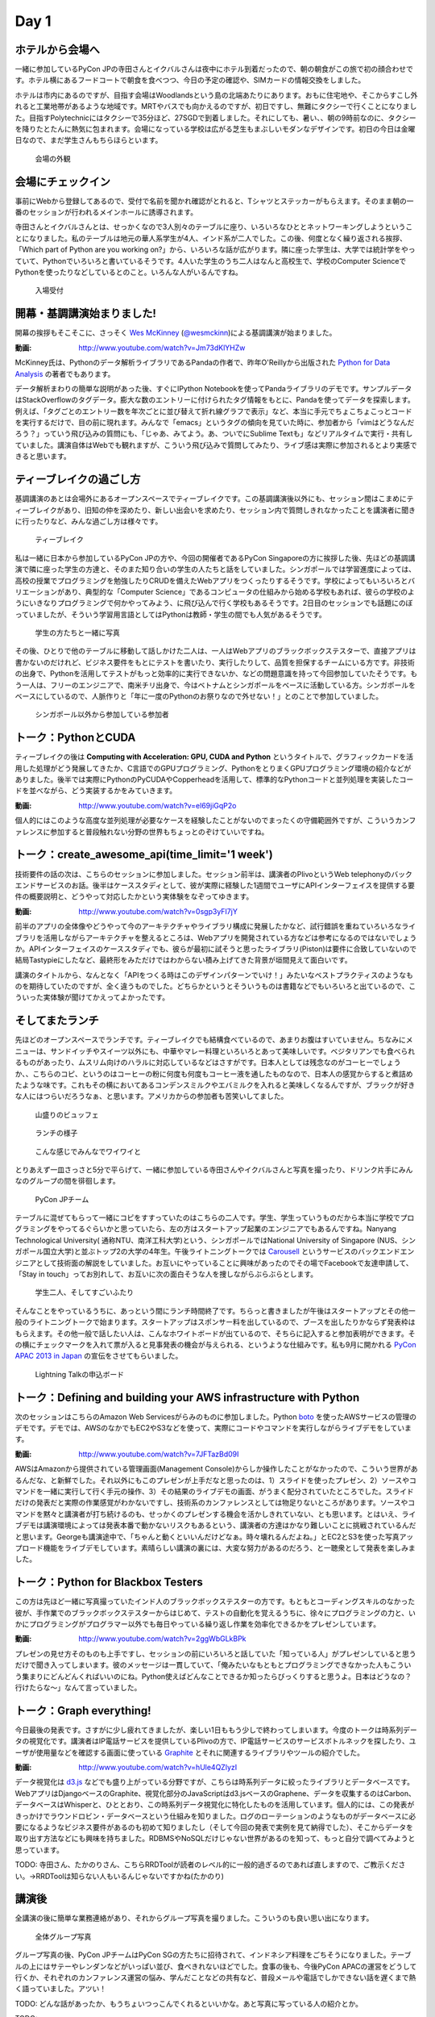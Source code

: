 =======
 Day 1
=======

ホテルから会場へ
--------------------

一緒に参加しているPyCon JPの寺田さんとイクバルさんは夜中にホテル到着だったので、朝の朝食がこの旅で初の顔合わせです。ホテル横にあるフードコートで朝食を食べつつ、今日の予定の確認や、SIMカードの情報交換をしました。

ホテルは市内にあるのですが、目指す会場はWoodlandsという島の北端あたりにあります。おもに住宅地や、そこからすこし外れると工業地帯があるような地域です。MRTやバスでも向かえるのですが、初日ですし、無難にタクシーで行くことになりました。目指すPolytechnicにはタクシーで35分ほど、27SGDで到着しました。それにしても、暑い、、朝の9時前なのに、タクシーを降りたとたんに熱気に包まれます。会場になっている学校は広がる芝生もまぶしいモダンなデザインです。初日の今日は金曜日なので、まだ学生さんもちらほらといます。

.. figure:: /_static/outlook.jpg
   :width: 400

   会場の外観


会場にチェックイン
---------------------
事前にWebから登録してあるので、受付で名前を聞かれ確認がとれると、Tシャツとステッカーがもらえます。そのまま朝の一番のセッションが行われるメインホールに誘導されます。

寺田さんとイクバルさんとは、せっかくなので3人別々のテーブルに座り、いろいろなひととネットワーキングしようということになりました。私のテーブルは地元の華人系学生が4人、インド系が二人でした。この後、何度となく繰り返される挨拶、「Which part of Python are you working on?」から、いろいろな話が広がります。隣に座った学生は、大学では統計学をやっていて、Pythonでいろいろと書いているそうです。4人いた学生のうち二人はなんと高校生で、学校のComputer ScienceでPythonを使ったりなどしているとのこと。いろんな人がいるんですね。

.. figure:: /_static/reception.jpg
   :width: 400

   入場受付


開幕・基調講演始まりました!
------------------------------
開幕の挨拶もそこそこに、さっそく `Wes McKinney <http://www.linkedin.com/pub/wes-mckinney/0/b27/b96>`_  (`@wesmckinn <https://twitter.com/wesmckinn>`_)による基調講演が始まりました。

:動画: http://www.youtube.com/watch?v=Jm73dKlYHZw

McKinney氏は、Pythonのデータ解析ライブラリであるPandaの作者で、昨年O'Reillyから出版された `Python for Data Analysis <http://shop.oreilly.com/product/0636920023784.do>`_ の著者でもあります。

データ解析まわりの簡単な説明があった後、すぐにIPython Notebookを使ってPandaライブラリのデモです。サンプルデータはStackOverflowのタグデータ。膨大な数のエントリーに付けられたタグ情報をもとに、Pandaを使ってデータを探索します。例えば、「タグごとのエントリー数を年次ごとに並び替えて折れ線グラフで表示」など、本当に手元でちょこちょこっとコードを実行するだけで、目の前に現れます。みんなで「emacs」というタグの傾向を見ていた時に、参加者から「vimはどうなんだろう？」っていう飛び込みの質問にも、「じゃあ、みてよう。あ、ついでにSublime Textも」などリアルタイムで実行・共有していました。講演自体はWebでも観れますが、こういう飛び込みで質問してみたり、ライブ感は実際に参加されるとより実感できると思います。


ティーブレイクの過ごし方
---------------------------
基調講演のあとは会場外にあるオープンスペースでティーブレイクです。この基調講演後以外にも、セッション間はこまめにティーブレイクがあり、旧知の仲を深めたり、新しい出会いを求めたり、セッション内で質問しきれなかったことを講演者に聞きに行ったりなど、みんな過ごし方は様々です。

.. figure:: /_static/tea_break.jpg
   :width: 400

   ティーブレイク

私は一緒に日本から参加しているPyCon JPの方や、今回の開催者であるPyCon Singaporeの方に挨拶した後、先ほどの基調講演で隣に座った学生の方達と、そのまた知り合いの学生の人たちと話をしていました。シンガポールでは学習進度によっては、高校の授業でプログラミングを勉強したりCRUDを備えたWebアプリをつくったりするそうです。学校によってもいろいろとバリエーションがあり、典型的な「Computer Science」であるコンピュータの仕組みから始める学校もあれば、彼らの学校のようにいきなりプログラミングで何かやってみよう、に飛び込んで行く学校もあるそうです。2日目のセッションでも話題にのぼっていましたが、そういう学習用言語としてはPythonは教師・学生の間でも人気があるそうです。

.. figure:: /_static/students.jpg
   :width: 400

   学生の方たちと一緒に写真   

その後、ひとりで他のテーブルに移動して話しかけた二人は、一人はWebアプリのブラックボックステスターで、直接アプリは書かないのだけれど、ビジネス要件をもとにテストを書いたり、実行したりして、品質を担保するチームにいる方です。非技術の出身で、Pythonを活用してテストがもっと効率的に実行できないか、などの問題意識を持って今回参加していたそうです。もう一人は、フリーのエンジニアで、南米チリ出身で、今はベトナムとシンガポールをベースに活動している方。シンガポールをベースにしているので、人脈作りと「年に一度のPythonのお祭りなので外せない！」とのことで参加していました。

.. figure:: /_static/tester_engineer.jpg
   :width: 400

   シンガポール以外から参加している参加者


トーク：PythonとCUDA
-------------------------------
ティーブレイクの後は **Computing with Acceleration: GPU, CUDA and Python** というタイトルで、グラフィックカードを活用した処理がどう発展してきたか、C言語でのGPUプログラミング、PythonをとりまくGPUプログラミング環境の紹介などがありました。後半では実際にPythonのPyCUDAやCopperheadを活用して、標準的なPythonコードと並列処理を実装したコードを並べながら、どう実装するかをみていきます。

:動画: http://www.youtube.com/watch?v=el69jiGqP2o

個人的にはこのような高度な並列処理が必要なケースを経験したことがないのでまったくの守備範囲外ですが、こういうカンファレンスに参加すると普段触れない分野の世界もちょっとのぞけていいですね。


トーク：create_awesome_api(time_limit='1 week')
------------------------------------------------
技術要件の話の次は、こちらのセッションに参加しました。セッション前半は、講演者のPlivoというWeb telephonyのバックエンドサービスのお話。後半はケーススタディとして、彼が実際に経験した1週間でユーザにAPIインターフェイスを提供する要件の概要説明と、どうやって対応したかという実体験をなぞってゆきます。

:動画: http://www.youtube.com/watch?v=0sgp3yFI7jY

前半のアプリの全体像やどうやって今のアーキテクチャやライブラリ構成に発展したかなど、試行錯誤を重ねていろいろなライブラリを活用しながらアーキテクチャを整えるところは、Webアプリを開発されている方などは参考になるのではないでしょうか。APIインターフェイスのケーススタディでも、彼らが最初に試そうと思ったライブラリ(Piston)は要件に合致していないので結局Tastypieにしたなど、最終形をみただけではわからない積み上げてきた背景が垣間見えて面白いです。

講演のタイトルから、なんとなく「APIをつくる時はこのデザインパターンでいけ！」みたいなベストプラクティスのようなものを期待していたのですが、全く違うものでした。どちらかというとそういうものは書籍などでもいろいろと出ているので、こういった実体験が聞けてかえってよかったです。


そしてまたランチ
------------------------------
先ほどのオープンスペースでランチです。ティーブレイクでも結構食べているので、あまりお腹はすいていません。ちなみにメニューは、サンドイッチやスイーツ以外にも、中華やマレー料理といろいろとあって美味しいです。ベジタリアンでも食べられるものがあったり、ムスリム向けのハラルに対応しているなどはさすがです。日本人としては残念なのがコーヒーでしょうか、、こちらのコピ、というのはコーヒーの粉に何度も何度もコーヒー液を通したものなので、日本人の感覚からすると煮詰めたような味です。これもその横においてあるコンデンスミルクやエバミルクを入れると美味しくなるんですが、ブラックが好きな人にはつらいだろうなぁ、と思います。アメリカからの参加者も苦笑いしてました。

.. figure:: /_static/buffet.jpg
   :width: 400

   山盛りのビュッフェ

.. figure:: /_static/lunch1.jpg
   :width: 400

   ランチの様子

.. figure:: /_static/lunch2.jpg
   :width: 400

   こんな感じでみんなでワイワイと

とりあえず一皿さっさと5分で平らげて、一緒に参加している寺田さんやイクバルさんと写真を撮ったり、ドリンク片手にみんなのグループの間を徘徊します。

.. figure:: /_static/japan_team.jpg
   :width: 400

   PyCon JPチーム

テーブルに混ぜてもらって一緒にコピをすすっていたのはこちらの二人です。学生、学生っていうものだから本当に学校でプログラミングをやってるぐらいかと思っていたら、左の方はスタートアップ起業のエンジニアでもあるんですね。Nanyang Technological University(
通称NTU、南洋工科大学)という、シンガポールではNational University of Singapore (NUS、シンガポール国立大学)と並ぶトップ2の大学の4年生。午後ライトニングトークでは `Carousell <http://carousell.co>`_ というサービスのバックエンドエンジニアとして技術面の解説をしていました。お互いにやっていることに興味があったのでその場でFacebookで友達申請して、「Stay in touch」ってお別れして、お互いに次の面白そうな人を捜しながらぶらぶらとします。

.. figure:: /_static/people1.jpg
   :width: 400

   学生二人、そしてすごいふたり

そんなことをやっているうちに、あっという間にランチ時間終了です。ちらっと書きましたが午後はスタートアップとその他一般のライトニングトークで始まります。スタートアップはスポンサー料を出しているので、ブースを出したりかならず発表枠はもらえます。その他一般で話したい人は、こんなホワイトボードが出ているので、そちらに記入すると参加表明ができます。その横にチェックマークを入れて票が入ると見事発表の機会が与えられる、というような仕組みです。私も9月に開かれる `PyCon APAC 2013 in Japan <http://apac-2013.pycon.jp>`_ の宣伝をさせてもらいました。

.. figure:: /_static/lt_board.jpg
   :width: 400

   Lightning Talkの申込ボード


トーク：Defining and building your AWS infrastructure with Python
----------------------------------------------------------------------------
次のセッションはこちらのAmazon Web Servicesがらみのものに参加しました。Python `boto <https://github.com/boto/boto>`_ を使ったAWSサービスの管理のデモです。デモでは、AWSのなかでもEC2やS3などを使って、実際にコードやコマンドを実行しながらライブデモをしています。

:動画: http://www.youtube.com/watch?v=7JFTazBd09I

AWSはAmazonから提供されている管理画面(Management Console)からしか操作したことがなかったので、こういう世界があるんだな、と新鮮でした。それ以外にもこのプレゼンが上手だなと思ったのは、1）スライドを使ったプレゼン、2）ソースやコマンドを一緒に実行して行く手元の操作、3）その結果のライブデモの画面、がうまく配分されていたところでした。スライドだけの発表だと実際の作業感覚がわかないですし、技術系のカンファレンスとしては物足りないところがあります。ソースやコマンドを黙々と講演者が打ち続けるのも、せっかくのプレゼンする機会を活かしきれていない、とも思います。とはいえ、ライブデモは講演環境によっては発表本番で動かないリスクもあるという、講演者の方達はかなり難しいことに挑戦されているんだと思います。Georgeも講演途中で、「ちゃんと動くといいんだけどなぁ。時々壊れるんだよね。」とEC2とS3を使った写真アップロード機能をライブデモしています。素晴らしい講演の裏には、大変な努力があるのだろう、と一聴衆として発表を楽しみました。


トーク：Python for Blackbox Testers
---------------------------------------------
この方は先ほど一緒に写真撮っていたインド人のブラックボックステスターの方です。もともとコーディングスキルのなかった彼が、手作業でのブラックボックステスターからはじめて、テストの自動化を覚えるうちに、徐々にプログラミングの力と、いかにプログラミングがプログラマー以外でも毎日やっている繰り返し作業を効率化できるかをプレゼンしています。

:動画: http://www.youtube.com/watch?v=2ggWbGLkBPk

プレゼンの見せ方そのものも上手ですし、セッションの前にいろいろと話していた「知っている人」がプレゼンしていると思うだけで聞き入ってしまいます。彼のメッセージは一貫していて、「俺みたいなもともとプログラミングできなかった人もこういう集まりにどんどんくればいいのにね。Python使えばどんなことできるか知ったらびっくりすると思うよ。日本はどうなの？行けたらな〜」なんて言っていました。


トーク：Graph everything!
----------------------------------
今日最後の発表です。さすがに少し疲れてきましたが、楽しい1日ももう少しで終わってしまいます。今度のトークは時系列データの視覚化です。講演者はIP電話サービスを提供しているPlivoの方で、IP電話サービスのサービスボトルネックを探したり、ユーザが使用量などを確認する画面に使っている `Graphite <http://graphite.wikidot.com>`_ とそれに関連するライブラリやツールの紹介でした。

:動画: http://www.youtube.com/watch?v=hUle4QZlyzI

データ視覚化は `d3.js <http://d3js.org/>`_ などでも盛り上がっている分野ですが、こちらは時系列データに絞ったライブラリとデータベースです。WebアプリはDjangoベースのGraphite、視覚化部分のJavaScriptはd3.jsベースのGraphene、データを収集するのはCarbon、 データベースはWhisperと、ひととおり、この時系列データ視覚化に特化したものを活用しています。個人的には、この発表がきっかけでラウンドロビン・データベースという仕組みを知りました。ログのローテーションのようなものがデータベースに必要になるようなビジネス要件があるのも初めて知りましたし（そして今回の発表で実例を見て納得でした）、そこからデータを取り出す方法などにも興味を持ちました。RDBMSやNoSQLだけじゃない世界があるのを知って、もっと自分で調べてみようと思っています。

TODO: 寺田さん、たかのりさん、こちらRRDToolが読者のレベル的に一般的過ぎるのであれば直しますので、ご教示ください。→RRDToolは知らない人もいるんじゃないですかね(たかのり)


講演後
-------------------------------------------
全講演の後に簡単な業務連絡があり、それからグループ写真を撮りました。こういうのも良い思い出になります。

.. figure:: /_static/group_photo.jpg
   :width: 400

   全体グループ写真

グループ写真の後、PyCon JPチームはPyCon SGの方たちに招待されて、インドネシア料理をごちそうになりました。テーブルの上にはサテーやレンダンなどがいっぱい並び、食べきれないほどでした。食事の後も、今後PyCon APACの運営をどうして行くか、それぞれのカンファレンス運営の悩み、学んだことなどの共有など、普段メールや電話でしかできない話を遅くまで熱く語っていました。アツい！

TODO: どんな話があったか、もうちょいつっこんでくれるといいかな。あと写真に写っている人の紹介とか。

TODO: 

.. figure:: /_static/dinner.jpg
   :width: 400

   PyCon SGとPyCon JP

